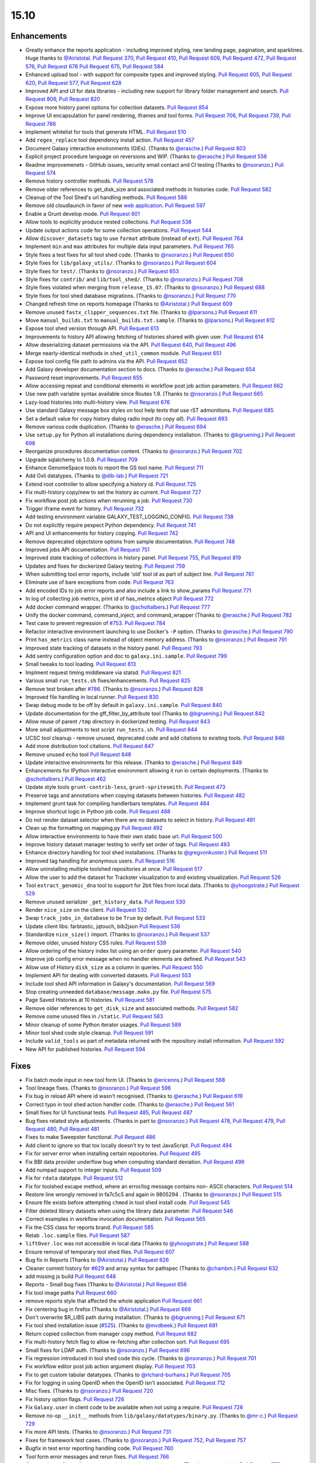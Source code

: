 
.. to_doc

-------------------------------
15.10
-------------------------------

Enhancements
-------------------------------

.. enhancements

* Greatly enhance the reports application - including improved styling,
  new landing page, pagination, and sparklines. Huge thanks to
  `@Airistotal <https://github.com/Airistotal>`__.
  `Pull Request 370`_, `Pull Request 410`_, `Pull Request 609`_,
  `Pull Request 472`_, `Pull Request 576`_, `Pull Request 678`_
  `Pull Request 675`_, `Pull Request 584`_
* Enhanced upload tool - with support for composite types and
  improved styling. 
  `Pull Request 605`_, `Pull Request 620`_, `Pull Request 577`_,
  `Pull Request 628`_
* Improved API and UI for data libraries - including new support for library 
  folder management and search.
  `Pull Request 806`_, `Pull Request 820`_
* Expose more history panel options for collection datasets.
  `Pull Request 854`_
* Improve UI encapsulation for panel rendering, iframes and tool forms.
  `Pull Request 706`_, `Pull Request 739`_, `Pull Request 786`_
* Implement whitelist for tools that generate HTML.
  `Pull Request 510`_
* Add ``regex_replace`` tool dependency install action.
  `Pull Request 457`_
* Document Galaxy interactive environments (GIEs).
  (Thanks to `@erasche <https://github.com/erasche>`__.)
  `Pull Request 803`_
* Explicit project procedure language on reversions and WIP. (Thanks to `@erasche
  <https://github.com/erasche>`__.)
  `Pull Request 556`_
* Readme improvemenets - GitHub issues, security email contact and CI testing
  (Thanks to `@nsoranzo <https://github.com/nsoranzo>`__.)
  `Pull Request 574`_
* Remove history controller methods.
  `Pull Request 578`_
* Remove older references to get_disk_size and associated methods in histories code.
  `Pull Request 582`_
* Cleanup of the Tool Shed's url handling methods.
  `Pull Request 586`_
* Remove old cloudlaunch in favor of new
  `web application <https://github.com/galaxyproject/cloudlaunch>`__.
  `Pull Request 597`_
* Enable a Grunt develop mode.
  `Pull Request 601`_
* Allow tools to explicitly produce nested collections.
  `Pull Request 538`_
* Update output actions code for some collection operations.
  `Pull Request 544`_
* Allow ``discover_datasets`` tag to use ``format`` attribute (instead of ``ext``).
  `Pull Request 764`_
* Implement ``min`` and ``max`` attributes for multiple data input parameters.
  `Pull Request 765`_
* Style fixes a test fixes for all tool shed code. (Thanks to
  `@nsoranzo <https://github.com/nsoranzo>`__.)
  `Pull Request 650`_
* Style fixes for ``lib/galaxy_utils/``. (Thanks to `@nsoranzo
  <https://github.com/nsoranzo>`__.)
  `Pull Request 604`_
* Style fixes for ``test/``. (Thanks to `@nsoranzo
  <https://github.com/nsoranzo>`__.)
  `Pull Request 653`_
* Style fixes for ``contrib/`` and ``lib/tool_shed/``. (Thanks to `@nsoranzo
  <https://github.com/nsoranzo>`__.)
  `Pull Request 708`_
* Style fixes violated when merging from ``release_15.07``. (Thanks to `@nsoranzo
  <https://github.com/nsoranzo>`__.)
  `Pull Request 688`_
* Style fixes for tool shed database migrations. (Thanks to
  `@nsoranzo <https://github.com/nsoranzo>`__.)
  `Pull Request 770`_
* Changed refresh time on reports homepage (Thanks to `@Airistotal
  <https://github.com/Airistotal>`__.)
  `Pull Request 609`_
* Remove unused ``fastx_clipper_sequences.txt`` file.
  (Thanks to `@lparsons <https://github.com/lparsons>`__.)
  `Pull Request 611`_
* Move ``manual_builds.txt`` to ``manual_builds.txt.sample``.
  (Thanks to `@lparsons <https://github.com/lparsons>`__.)
  `Pull Request 612`_
* Expose tool shed version through API.
  `Pull Request 613`_
* Improvements to history API allowing fetching of histories shared with given user.
  `Pull Request 614`_
* Allow deserializing dataset permissions via the API.
  `Pull Request 640`_, `Pull Request 496`_
* Merge nearly-identical methods in ``shed_util_common`` module.
  `Pull Request 651`_
* Expose tool config file path to admins via the API.
  `Pull Request 652`_
* Add Galaxy developer documentation section to docs.
  (Thanks to `@erasche <https://github.com/erasche>`__.)
  `Pull Request 654`_
* Password reset improvements.
  `Pull Request 655`_
* Allow accessing repeat and conditional elements in workflow post job action
  parameters.
  `Pull Request 662`_
* Use new path variable syntax available since Routes 1.9.
  (Thanks to `@nsoranzo <https://github.com/nsoranzo>`__.)
  `Pull Request 665`_
* Lazy-load histories into multi-history view.
  `Pull Request 676`_
* Use standard Galaxy message box styles on tool help texts that use rST
  admonitions.
  `Pull Request 685`_
* Set a default value for copy history dialog radio input (to copy *all*).
  `Pull Request 693`_
* Remove various code duplication.
  (Thanks to `@erasche <https://github.com/erasche>`__.)
  `Pull Request 694`_
* Use ``setup.py`` for Python all installations during dependency installation.
  (Thanks to `@bgruening <https://github.com/bgruening>`__.)
  `Pull Request 698`_
* Reorganize procedures documentation content. (Thanks to `@nsoranzo <https://github.com/nsoranzo>`__.)
  `Pull Request 702`_
* Upgrade sqlalchemy to 1.0.8.
  `Pull Request 709`_
* Enhance GenomeSpace tools to report the GS tool name.
  `Pull Request 711`_
* Add Oxli datatypes. (Thanks to `@dib-lab <https://github.com/dib-lab>`__.)
  `Pull Request 721`_
* Extend root controller to allow specifying a history id.
  `Pull Request 725`_
* Fix multi-history copy/new to set the history as current.
  `Pull Request 727`_
* Fix workflow post job actions when rerunning a job.
  `Pull Request 730`_
* Trigger iframe event for history.
  `Pull Request 732`_
* Add testing environment variable GALAXY_TEST_LOGGING_CONFIG.
  `Pull Request 738`_  
* Do not explicitly require pexpect Python dependency.
  `Pull Request 741`_
* API and UI enhancements for history copying.
  `Pull Request 742`_
* Remove deprecated objectstore options from sample documentation.
  `Pull Request 748`_
* Improved jobs API documentation.
  `Pull Request 751`_
* Improved state tracking of collections in history panel.
  `Pull Request 755`_, `Pull Request 819`_
* Updates and fixes for dockerized Galaxy testing.
  `Pull Request 759`_
* When submitting tool error reports, include 'old' tool id as part of subject
  line.
  `Pull Request 761`_
* Eliminate use of bare exceptions from code.
  `Pull Request 763`_
* Add encoded IDs to job error reports and also include a link to show_params
  `Pull Request 771`_
* In log of collecting job metrics, print id of has_metrics object
  `Pull Request 772`_
* Add docker command wrapper. (Thanks to `@scholtalbers
  <https://github.com/scholtalbers>`__.)
  `Pull Request 777`_
* Unify the docker command, command_inject, and command_wrapper (Thanks to
  `@erasche <https://github.com/erasche>`__.)
  `Pull Request 782`_
* Test case to prevent regression of `#753
  <https://github.com/galaxyproject/galaxy/issues/753>`__.
  `Pull Request 784`_
* Refactor interactive environment launching to use Docker's ``-P`` option.
  (Thanks to `@erasche <https://github.com/erasche>`__.)
  `Pull Request 790`_
* Print ``has_metrics`` class name instead of object memory address. (Thanks to
  `@nsoranzo <https://github.com/nsoranzo>`__.)
  `Pull Request 791`_
* Improved state tracking of datasets in the history panel.
  `Pull Request 793`_
* Add sentry configuration option and doc to ``galaxy.ini.sample``.
  `Pull Request 799`_
* Small tweaks to tool loading.
  `Pull Request 813`_
* Implment request timing middleware via statsd.
  `Pull Request 821`_
* Various small ``run_tests.sh`` fixes/enhancements.
  `Pull Request 825`_
* Remove test broken after `#786
  <https://github.com/galaxyproject/galaxy/issues/786>`__. (Thanks to
  `@nsoranzo <https://github.com/nsoranzo>`__.)
  `Pull Request 828`_
* Improved file handling in local runner.
  `Pull Request 830`_
* Swap debug mode to be off by default in ``galaxy.ini.sample``.
  `Pull Request 840`_
* Update documentation for the gff_filter_by_attribute tool (Thanks to
  `@bgruening <https://github.com/bgruening>`__.)
  `Pull Request 842`_
* Allow reuse of parent ``/tmp`` directory in dockerized testing.
  `Pull Request 843`_
* More small adjustments to test script ``run_tests.sh``.
  `Pull Request 844`_
* UCSC tool cleanup - remove unused, deprecated code and add citations to existing tools.
  `Pull Request 846`_
* Add more distribution tool citations.
  `Pull Request 847`_
* Remove unused ``echo`` tool
  `Pull Request 848`_
* Update interactive environments for this release. (Thanks to `@erasche <https://github.com/erasche>`__.)
  `Pull Request 849`_
* Enhancements for IPython interactive environment allowing it run in certain
  deployments.
  (Thanks to `@scholtalbers <https://github.com/scholtalbers>`__.)
  `Pull Request 462`_
* Update style tools ``grunt-contrib-less``, ``grunt-spritesmith``.
  `Pull Request 473`_
* Preserve tags and annotations when copying datasets between histories.
  `Pull Request 482`_
* Implement grunt task for compiling handlerbars templates. 
  `Pull Request 484`_
* Improve shortcut logic in Python job code.
  `Pull Request 488`_
* Do not render dataset selector when there are no datasets to select in history.
  `Pull Request 491`_
* Clean up the formatting on mapping.py
  `Pull Request 492`_
* Allow interactive environments to have their own static base url.
  `Pull Request 500`_
* Improve history dataset manager testing to verify set order of tags.
  `Pull Request 493`_
* Enhance directory handling for tool shed installations.
  (Thanks to `@gregvonkuster <https://github.com/gregvonkuster>`__.)
  `Pull Request 511`_
* Improved tag handling for anonymous users.
  `Pull Request 516`_
* Allow uninstalling multiple toolshed repositories at once.
  `Pull Request 517`_
* Allow the user to add the dataset for Trackster visualization to and existing
  visualization.
  `Pull Request 526`_
* Tool ``extract_genomic_dna`` tool to support for 2bit files from local data.
  (Thanks to `@yhoogstrate <https://github.com/yhoogstrate>`__.)
  `Pull Request 529`_
* Remove unused serializer ``_get_history_data``.
  `Pull Request 530`_
* Render ``nice_size`` on the client.
  `Pull Request 532`_
* Swap ``track_jobs_in_database`` to be ``True`` by default.
  `Pull Request 533`_
* Update client libs: farbtastic, jqtouch, bib2json
  `Pull Request 536`_
* Standardize ``nice_size()`` import.
  (Thanks to `@nsoranzo <https://github.com/nsoranzo>`__.)
  `Pull Request 537`_
* Remove older, unused history CSS rules.
  `Pull Request 539`_
* Allow ordering of the history index list using an ``order`` query parameter.
  `Pull Request 540`_
* Improve job config error message when no handler elements are defined.
  `Pull Request 543`_
* Allow use of History ``disk_size`` as a column in queries.
  `Pull Request 550`_
* Implement API for dealing with converted datasets.
  `Pull Request 553`_
* Include tool shed API information in Galaxy's documentation.
  `Pull Request 569`_
* Stop creating unneeded ``database/message.mako.py`` file.
  `Pull Request 575`_
* Page Saved Histories at 10 histories.
  `Pull Request 581`_
* Remove older references to ``get_disk_size`` and associated methods.
  `Pull Request 582`_
* Remove osme unused files in ``/static``.
  `Pull Request 583`_
* Minor cleanup of some Python iterator usages.
  `Pull Request 589`_
* Minor tool shed code style cleanup.
  `Pull Request 591`_
* Include ``valid_tools`` as part of metadata returned with the repository
  install information.
  `Pull Request 592`_
* New API for published histories.
  `Pull Request 594`_



Fixes
-------------------------------


.. fixes

* Fix batch mode input in new tool form UI.
  (Thanks to `@ericenns <https://github.com/ericenns>`__.)
  `Pull Request 568`_
* Tool lineage fixes.
  (Thanks to `@nsoranzo <https://github.com/nsoranzo>`__.)
  `Pull Request 596`_
* Fix bug in reload API where id wasn't recognised.
  (Thanks to `@erasche <https://github.com/erasche>`__.)
  `Pull Request 619`_
* Correct typo in tool shed action handler code.
  (Thanks to `@erasche <https://github.com/erasche>`__.)
  `Pull Request 561`_
* Small fixes for UI functional tests.
  `Pull Request 485`_, `Pull Request 487`_
* Bug fixes related style adjustments.
  (Thanks in part to `@nsoranzo <https://github.com/nsoranzo>`__.)
  `Pull Request 478`_, `Pull Request 479`_, `Pull Request 480`_, `Pull Request 481`_
* Fixes to make Sweepster functional.
  `Pull Request 486`_
* Add client to ignore so that tox locally doesn't try to test JavaScript.
  `Pull Request 494`_
* Fix for server error when installing certain repositories.
  `Pull Request 495`_
* Fix BBI data provider underflow bug when computing standard deviation.
  `Pull Request 499`_
* Add numpad support to integer inputs.
  `Pull Request 509`_
* Fix for ``rdata`` datatype.
  `Pull Request 512`_
* Fix for toolshed escape method, where an error/log message contains non-
  ASCII characters.
  `Pull Request 514`_
* Restore line wrongly removed in fa7c5c5 and again in 9805294 .
  (Thanks to `@nsoranzo <https://github.com/nsoranzo>`__.)
  `Pull Request 515`_
* Ensure file exists before attempting ``chmod`` in tool shed install code.
  `Pull Request 545`_
* Filter deleted library datasets when using the library data parameter.
  `Pull Request 546`_
* Correct examples in workflow invocation documentation.
  `Pull Request 565`_
* Fix the CSS class for reports brand.
  `Pull Request 585`_
* Retab ``.loc.sample`` files.
  `Pull Request 587`_
* ``liftOver.loc`` was not accessible in local data
  (Thanks to `@yhoogstrate <https://github.com/yhoogstrate>`__.)
  `Pull Request 588`_
* Ensure removal of temporary tool shed files.
  `Pull Request 607`_
* Bug fix in Reports
  (Thanks to `@Airistotal <https://github.com/Airistotal>`__.)
  `Pull Request 626`_
* Cleaner commit history for `#629
  <https://github.com/galaxyproject/galaxy/issues/629>`__ and array syntax for
  pathspec
  (Thanks to `@chambm <https://github.com/chambm>`__.)
  `Pull Request 632`_
* add missing js build
  `Pull Request 648`_
* Reports - Small bug fixes
  (Thanks to `@Airistotal <https://github.com/Airistotal>`__.)
  `Pull Request 656`_
* Fix tool image paths
  `Pull Request 660`_
* remove reports style that affected the whole application
  `Pull Request 661`_
* Fix centering bug in firefox
  (Thanks to `@Airistotal <https://github.com/Airistotal>`__.)
  `Pull Request 669`_
* Don't overwrite $R_LIBS path during installation.
  (Thanks to `@bgruening <https://github.com/bgruening>`__.)
  `Pull Request 671`_
* Fix tool shed installation issue
  (`#525 <https://github.com/galaxyproject/galaxy/issues/525>`__).
  (Thanks to `@mvdbeek <https://github.com/mvdbeek>`__.)
  `Pull Request 681`_
* Return copied collection from manager copy method.
  `Pull Request 682`_
* Fix multi-history fetch flag to allow re-fetching after collection sort.
  `Pull Request 695`_
* Small fixes for LDAP auth.
  (Thanks to `@nsoranzo <https://github.com/nsoranzo>`__.)
  `Pull Request 696`_
* Fix regression introduced in tool shed code this cycle.
  (Thanks to `@nsoranzo <https://github.com/nsoranzo>`__.)
  `Pull Request 701`_
* Fix workflow editor post job action argument display.
  `Pull Request 703`_
* Fix to get custom tabular datatypes.
  (Thanks to `@richard-burhans <https://github.com/richard-burhans>`__.)
  `Pull Request 705`_
* Fix for logging in using OpenID when the OpenID isn't associated.
  `Pull Request 712`_
* Misc fixes.
  (Thanks to `@nsoranzo <https://github.com/nsoranzo>`__.)
  `Pull Request 720`_
* Fix history option flags.
  `Pull Request 726`_
* Fix ``Galaxy.user`` in client code to be available when not using a require.
  `Pull Request 728`_
* Remove no-op ``__init__`` methods from ``lib/galaxy/datatypes/binary.py``.
  (Thanks to `@mr-c <https://github.com/mr-c>`__.)
  `Pull Request 729`_
* Fix more API tests.
  (Thanks to `@nsoranzo <https://github.com/nsoranzo>`__.)
  `Pull Request 731`_
* Fixes for framework test cases.
  (Thanks to `@nsoranzo <https://github.com/nsoranzo>`__.)
  `Pull Request 752`_, `Pull Request 757`_
* Bugfix in test error reporting handling code.
  `Pull Request 760`_
* Tool form error messages and rerun fixes.
  `Pull Request 766`_
* Quote value to fix configparser error in interactive environments.
  (Thanks to `@erasche <https://github.com/erasche>`__.)
  `Pull Request 775`_
* Fix upload event binding.
  `Pull Request 778`_
* Fix ``_JAVA_OPTIONS`` example in ``job_conf.xml.sample_advanced``.
  `Pull Request 796`_
* Fix errors when starting ``./run_tests.sh -with_framework_test_tools -api``.
  (Thanks to `@nsoranzo <https://github.com/nsoranzo>`__.)
  `Pull Request 800`_
* Tweak password reset email template to truly be plain text.
  `Pull Request 812`_
* Fix returned tuple from ``creating_job``.
  `Pull Request 817`_
* Fix database initialization when ``galaxy.ini`` doesn't exist.
  `Pull Request 822`_
* Fix default value for optional select fields.
  `Pull Request 826`_
* Use dependency handling in ``lib/galaxy/datatypes/``.
  (Thanks to `@nsoranzo <https://github.com/nsoranzo>`__.)
  `Pull Request 838`_
* Expose all API keys to admins under ``REMOTE_USER``.
  (Thanks to `@erasche <https://github.com/erasche>`__.)
  `Pull Request 873`_
* Various fixes for data libraries.
  `Pull Request 878`_
* Minor fixes to the history UI.
  `Pull Request 910`_
* Fix command quoting and remove size from text input for Cut tool.
  `Pull Request 913`_

.. github_links
.. _Pull Request 370: https://github.com/galaxyproject/galaxy/pull/370
.. _Pull Request 410: https://github.com/galaxyproject/galaxy/pull/410
.. _Pull Request 457: https://github.com/galaxyproject/galaxy/pull/457
.. _Pull Request 462: https://github.com/galaxyproject/galaxy/pull/462
.. _Pull Request 472: https://github.com/galaxyproject/galaxy/pull/472
.. _Pull Request 473: https://github.com/galaxyproject/galaxy/pull/473
.. _Pull Request 478: https://github.com/galaxyproject/galaxy/pull/478
.. _Pull Request 479: https://github.com/galaxyproject/galaxy/pull/479
.. _Pull Request 480: https://github.com/galaxyproject/galaxy/pull/480
.. _Pull Request 481: https://github.com/galaxyproject/galaxy/pull/481
.. _Pull Request 482: https://github.com/galaxyproject/galaxy/pull/482
.. _Pull Request 484: https://github.com/galaxyproject/galaxy/pull/484
.. _Pull Request 485: https://github.com/galaxyproject/galaxy/pull/485
.. _Pull Request 486: https://github.com/galaxyproject/galaxy/pull/486
.. _Pull Request 487: https://github.com/galaxyproject/galaxy/pull/487
.. _Pull Request 488: https://github.com/galaxyproject/galaxy/pull/488
.. _Pull Request 491: https://github.com/galaxyproject/galaxy/pull/491
.. _Pull Request 492: https://github.com/galaxyproject/galaxy/pull/492
.. _Pull Request 493: https://github.com/galaxyproject/galaxy/pull/493
.. _Pull Request 494: https://github.com/galaxyproject/galaxy/pull/494
.. _Pull Request 495: https://github.com/galaxyproject/galaxy/pull/495
.. _Pull Request 496: https://github.com/galaxyproject/galaxy/pull/496
.. _Pull Request 499: https://github.com/galaxyproject/galaxy/pull/499
.. _Pull Request 500: https://github.com/galaxyproject/galaxy/pull/500
.. _Pull Request 509: https://github.com/galaxyproject/galaxy/pull/509
.. _Pull Request 510: https://github.com/galaxyproject/galaxy/pull/510
.. _Pull Request 511: https://github.com/galaxyproject/galaxy/pull/511
.. _Pull Request 512: https://github.com/galaxyproject/galaxy/pull/512
.. _Pull Request 514: https://github.com/galaxyproject/galaxy/pull/514
.. _Pull Request 515: https://github.com/galaxyproject/galaxy/pull/515
.. _Pull Request 516: https://github.com/galaxyproject/galaxy/pull/516
.. _Pull Request 517: https://github.com/galaxyproject/galaxy/pull/517
.. _Pull Request 526: https://github.com/galaxyproject/galaxy/pull/526
.. _Pull Request 527: https://github.com/galaxyproject/galaxy/pull/527
.. _Pull Request 529: https://github.com/galaxyproject/galaxy/pull/529
.. _Pull Request 530: https://github.com/galaxyproject/galaxy/pull/530
.. _Pull Request 532: https://github.com/galaxyproject/galaxy/pull/532
.. _Pull Request 533: https://github.com/galaxyproject/galaxy/pull/533
.. _Pull Request 536: https://github.com/galaxyproject/galaxy/pull/536
.. _Pull Request 537: https://github.com/galaxyproject/galaxy/pull/537
.. _Pull Request 538: https://github.com/galaxyproject/galaxy/pull/538
.. _Pull Request 539: https://github.com/galaxyproject/galaxy/pull/539
.. _Pull Request 540: https://github.com/galaxyproject/galaxy/pull/540
.. _Pull Request 543: https://github.com/galaxyproject/galaxy/pull/543
.. _Pull Request 544: https://github.com/galaxyproject/galaxy/pull/544
.. _Pull Request 545: https://github.com/galaxyproject/galaxy/pull/545
.. _Pull Request 546: https://github.com/galaxyproject/galaxy/pull/546
.. _Pull Request 550: https://github.com/galaxyproject/galaxy/pull/550
.. _Pull Request 553: https://github.com/galaxyproject/galaxy/pull/553
.. _Pull Request 556: https://github.com/galaxyproject/galaxy/pull/556
.. _Pull Request 561: https://github.com/galaxyproject/galaxy/pull/561
.. _Pull Request 565: https://github.com/galaxyproject/galaxy/pull/565
.. _Pull Request 568: https://github.com/galaxyproject/galaxy/pull/568
.. _Pull Request 569: https://github.com/galaxyproject/galaxy/pull/569
.. _Pull Request 574: https://github.com/galaxyproject/galaxy/pull/574
.. _Pull Request 575: https://github.com/galaxyproject/galaxy/pull/575
.. _Pull Request 576: https://github.com/galaxyproject/galaxy/pull/576
.. _Pull Request 577: https://github.com/galaxyproject/galaxy/pull/577
.. _Pull Request 578: https://github.com/galaxyproject/galaxy/pull/578
.. _Pull Request 581: https://github.com/galaxyproject/galaxy/pull/581
.. _Pull Request 582: https://github.com/galaxyproject/galaxy/pull/582
.. _Pull Request 583: https://github.com/galaxyproject/galaxy/pull/583
.. _Pull Request 584: https://github.com/galaxyproject/galaxy/pull/584
.. _Pull Request 585: https://github.com/galaxyproject/galaxy/pull/585
.. _Pull Request 586: https://github.com/galaxyproject/galaxy/pull/586
.. _Pull Request 587: https://github.com/galaxyproject/galaxy/pull/587
.. _Pull Request 588: https://github.com/galaxyproject/galaxy/pull/588
.. _Pull Request 589: https://github.com/galaxyproject/galaxy/pull/589
.. _Pull Request 591: https://github.com/galaxyproject/galaxy/pull/591
.. _Pull Request 592: https://github.com/galaxyproject/galaxy/pull/592
.. _Pull Request 594: https://github.com/galaxyproject/galaxy/pull/594
.. _Pull Request 596: https://github.com/galaxyproject/galaxy/pull/596
.. _Pull Request 597: https://github.com/galaxyproject/galaxy/pull/597
.. _Pull Request 601: https://github.com/galaxyproject/galaxy/pull/601
.. _Pull Request 604: https://github.com/galaxyproject/galaxy/pull/604
.. _Pull Request 605: https://github.com/galaxyproject/galaxy/pull/605
.. _Pull Request 607: https://github.com/galaxyproject/galaxy/pull/607
.. _Pull Request 609: https://github.com/galaxyproject/galaxy/pull/609
.. _Pull Request 611: https://github.com/galaxyproject/galaxy/pull/611
.. _Pull Request 612: https://github.com/galaxyproject/galaxy/pull/612
.. _Pull Request 613: https://github.com/galaxyproject/galaxy/pull/613
.. _Pull Request 614: https://github.com/galaxyproject/galaxy/pull/614
.. _Pull Request 617: https://github.com/galaxyproject/galaxy/pull/617
.. _Pull Request 619: https://github.com/galaxyproject/galaxy/pull/619
.. _Pull Request 620: https://github.com/galaxyproject/galaxy/pull/620
.. _Pull Request 626: https://github.com/galaxyproject/galaxy/pull/626
.. _Pull Request 628: https://github.com/galaxyproject/galaxy/pull/628
.. _Pull Request 632: https://github.com/galaxyproject/galaxy/pull/632
.. _Pull Request 640: https://github.com/galaxyproject/galaxy/pull/640
.. _Pull Request 646: https://github.com/galaxyproject/galaxy/pull/646
.. _Pull Request 648: https://github.com/galaxyproject/galaxy/pull/648
.. _Pull Request 650: https://github.com/galaxyproject/galaxy/pull/650
.. _Pull Request 651: https://github.com/galaxyproject/galaxy/pull/651
.. _Pull Request 652: https://github.com/galaxyproject/galaxy/pull/652
.. _Pull Request 653: https://github.com/galaxyproject/galaxy/pull/653
.. _Pull Request 654: https://github.com/galaxyproject/galaxy/pull/654
.. _Pull Request 655: https://github.com/galaxyproject/galaxy/pull/655
.. _Pull Request 656: https://github.com/galaxyproject/galaxy/pull/656
.. _Pull Request 660: https://github.com/galaxyproject/galaxy/pull/660
.. _Pull Request 661: https://github.com/galaxyproject/galaxy/pull/661
.. _Pull Request 662: https://github.com/galaxyproject/galaxy/pull/662
.. _Pull Request 665: https://github.com/galaxyproject/galaxy/pull/665
.. _Pull Request 669: https://github.com/galaxyproject/galaxy/pull/669
.. _Pull Request 671: https://github.com/galaxyproject/galaxy/pull/671
.. _Pull Request 675: https://github.com/galaxyproject/galaxy/pull/675
.. _Pull Request 676: https://github.com/galaxyproject/galaxy/pull/676
.. _Pull Request 678: https://github.com/galaxyproject/galaxy/pull/678
.. _Pull Request 681: https://github.com/galaxyproject/galaxy/pull/681
.. _Pull Request 682: https://github.com/galaxyproject/galaxy/pull/682
.. _Pull Request 684: https://github.com/galaxyproject/galaxy/pull/684
.. _Pull Request 685: https://github.com/galaxyproject/galaxy/pull/685
.. _Pull Request 688: https://github.com/galaxyproject/galaxy/pull/688
.. _Pull Request 690: https://github.com/galaxyproject/galaxy/pull/690
.. _Pull Request 693: https://github.com/galaxyproject/galaxy/pull/693
.. _Pull Request 694: https://github.com/galaxyproject/galaxy/pull/694
.. _Pull Request 695: https://github.com/galaxyproject/galaxy/pull/695
.. _Pull Request 696: https://github.com/galaxyproject/galaxy/pull/696
.. _Pull Request 698: https://github.com/galaxyproject/galaxy/pull/698
.. _Pull Request 701: https://github.com/galaxyproject/galaxy/pull/701
.. _Pull Request 702: https://github.com/galaxyproject/galaxy/pull/702
.. _Pull Request 703: https://github.com/galaxyproject/galaxy/pull/703
.. _Pull Request 705: https://github.com/galaxyproject/galaxy/pull/705
.. _Pull Request 706: https://github.com/galaxyproject/galaxy/pull/706
.. _Pull Request 708: https://github.com/galaxyproject/galaxy/pull/708
.. _Pull Request 709: https://github.com/galaxyproject/galaxy/pull/709
.. _Pull Request 710: https://github.com/galaxyproject/galaxy/pull/710
.. _Pull Request 711: https://github.com/galaxyproject/galaxy/pull/711
.. _Pull Request 712: https://github.com/galaxyproject/galaxy/pull/712
.. _Pull Request 720: https://github.com/galaxyproject/galaxy/pull/720
.. _Pull Request 721: https://github.com/galaxyproject/galaxy/pull/721
.. _Pull Request 722: https://github.com/galaxyproject/galaxy/pull/722
.. _Pull Request 725: https://github.com/galaxyproject/galaxy/pull/725
.. _Pull Request 726: https://github.com/galaxyproject/galaxy/pull/726
.. _Pull Request 727: https://github.com/galaxyproject/galaxy/pull/727
.. _Pull Request 728: https://github.com/galaxyproject/galaxy/pull/728
.. _Pull Request 729: https://github.com/galaxyproject/galaxy/pull/729
.. _Pull Request 730: https://github.com/galaxyproject/galaxy/pull/730
.. _Pull Request 731: https://github.com/galaxyproject/galaxy/pull/731
.. _Pull Request 732: https://github.com/galaxyproject/galaxy/pull/732
.. _Pull Request 735: https://github.com/galaxyproject/galaxy/pull/735
.. _Pull Request 736: https://github.com/galaxyproject/galaxy/pull/736
.. _Pull Request 738: https://github.com/galaxyproject/galaxy/pull/738
.. _Pull Request 739: https://github.com/galaxyproject/galaxy/pull/739
.. _Pull Request 741: https://github.com/galaxyproject/galaxy/pull/741
.. _Pull Request 742: https://github.com/galaxyproject/galaxy/pull/742
.. _Pull Request 748: https://github.com/galaxyproject/galaxy/pull/748
.. _Pull Request 751: https://github.com/galaxyproject/galaxy/pull/751
.. _Pull Request 752: https://github.com/galaxyproject/galaxy/pull/752
.. _Pull Request 755: https://github.com/galaxyproject/galaxy/pull/755
.. _Pull Request 757: https://github.com/galaxyproject/galaxy/pull/757
.. _Pull Request 758: https://github.com/galaxyproject/galaxy/pull/758
.. _Pull Request 759: https://github.com/galaxyproject/galaxy/pull/759
.. _Pull Request 760: https://github.com/galaxyproject/galaxy/pull/760
.. _Pull Request 761: https://github.com/galaxyproject/galaxy/pull/761
.. _Pull Request 763: https://github.com/galaxyproject/galaxy/pull/763
.. _Pull Request 764: https://github.com/galaxyproject/galaxy/pull/764
.. _Pull Request 765: https://github.com/galaxyproject/galaxy/pull/765
.. _Pull Request 766: https://github.com/galaxyproject/galaxy/pull/766
.. _Pull Request 770: https://github.com/galaxyproject/galaxy/pull/770
.. _Pull Request 771: https://github.com/galaxyproject/galaxy/pull/771
.. _Pull Request 772: https://github.com/galaxyproject/galaxy/pull/772
.. _Pull Request 775: https://github.com/galaxyproject/galaxy/pull/775
.. _Pull Request 777: https://github.com/galaxyproject/galaxy/pull/777
.. _Pull Request 778: https://github.com/galaxyproject/galaxy/pull/778
.. _Pull Request 782: https://github.com/galaxyproject/galaxy/pull/782
.. _Pull Request 784: https://github.com/galaxyproject/galaxy/pull/784
.. _Pull Request 786: https://github.com/galaxyproject/galaxy/pull/786
.. _Pull Request 790: https://github.com/galaxyproject/galaxy/pull/790
.. _Pull Request 791: https://github.com/galaxyproject/galaxy/pull/791
.. _Pull Request 793: https://github.com/galaxyproject/galaxy/pull/793
.. _Pull Request 796: https://github.com/galaxyproject/galaxy/pull/796
.. _Pull Request 799: https://github.com/galaxyproject/galaxy/pull/799
.. _Pull Request 800: https://github.com/galaxyproject/galaxy/pull/800
.. _Pull Request 803: https://github.com/galaxyproject/galaxy/pull/803
.. _Pull Request 806: https://github.com/galaxyproject/galaxy/pull/806
.. _Pull Request 807: https://github.com/galaxyproject/galaxy/pull/807
.. _Pull Request 812: https://github.com/galaxyproject/galaxy/pull/812
.. _Pull Request 813: https://github.com/galaxyproject/galaxy/pull/813
.. _Pull Request 817: https://github.com/galaxyproject/galaxy/pull/817
.. _Pull Request 819: https://github.com/galaxyproject/galaxy/pull/819
.. _Pull Request 820: https://github.com/galaxyproject/galaxy/pull/820
.. _Pull Request 821: https://github.com/galaxyproject/galaxy/pull/821
.. _Pull Request 822: https://github.com/galaxyproject/galaxy/pull/822
.. _Pull Request 824: https://github.com/galaxyproject/galaxy/pull/824
.. _Pull Request 825: https://github.com/galaxyproject/galaxy/pull/825
.. _Pull Request 826: https://github.com/galaxyproject/galaxy/pull/826
.. _Pull Request 828: https://github.com/galaxyproject/galaxy/pull/828
.. _Pull Request 830: https://github.com/galaxyproject/galaxy/pull/830
.. _Pull Request 838: https://github.com/galaxyproject/galaxy/pull/838
.. _Pull Request 839: https://github.com/galaxyproject/galaxy/pull/839
.. _Pull Request 840: https://github.com/galaxyproject/galaxy/pull/840
.. _Pull Request 842: https://github.com/galaxyproject/galaxy/pull/842
.. _Pull Request 843: https://github.com/galaxyproject/galaxy/pull/843
.. _Pull Request 844: https://github.com/galaxyproject/galaxy/pull/844
.. _Pull Request 846: https://github.com/galaxyproject/galaxy/pull/846
.. _Pull Request 847: https://github.com/galaxyproject/galaxy/pull/847
.. _Pull Request 848: https://github.com/galaxyproject/galaxy/pull/848
.. _Pull Request 849: https://github.com/galaxyproject/galaxy/pull/849
.. _Pull Request 854: https://github.com/galaxyproject/galaxy/pull/854
.. _Pull Request 873: https://github.com/galaxyproject/galaxy/pull/873
.. _Pull Request 878: https://github.com/galaxyproject/galaxy/pull/878
.. _Pull Request 879: https://github.com/galaxyproject/galaxy/pull/879
.. _Pull Request 910: https://github.com/galaxyproject/galaxy/pull/910
.. _Pull Request 913: https://github.com/galaxyproject/galaxy/pull/913

